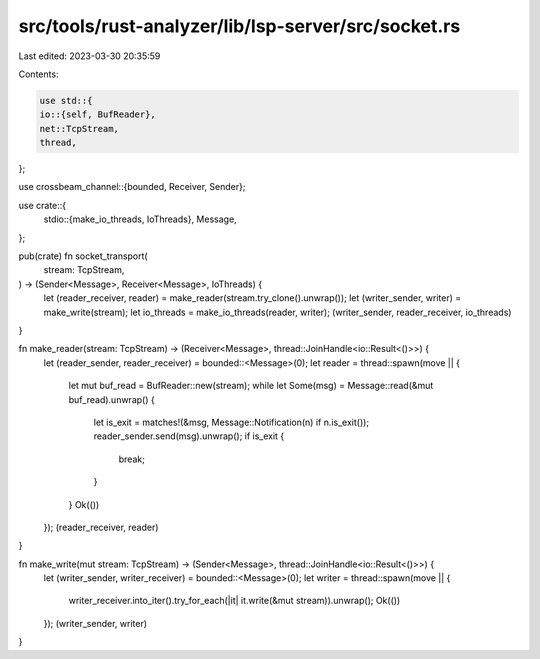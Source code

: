 src/tools/rust-analyzer/lib/lsp-server/src/socket.rs
====================================================

Last edited: 2023-03-30 20:35:59

Contents:

.. code-block:: rs

    use std::{
    io::{self, BufReader},
    net::TcpStream,
    thread,
};

use crossbeam_channel::{bounded, Receiver, Sender};

use crate::{
    stdio::{make_io_threads, IoThreads},
    Message,
};

pub(crate) fn socket_transport(
    stream: TcpStream,
) -> (Sender<Message>, Receiver<Message>, IoThreads) {
    let (reader_receiver, reader) = make_reader(stream.try_clone().unwrap());
    let (writer_sender, writer) = make_write(stream);
    let io_threads = make_io_threads(reader, writer);
    (writer_sender, reader_receiver, io_threads)
}

fn make_reader(stream: TcpStream) -> (Receiver<Message>, thread::JoinHandle<io::Result<()>>) {
    let (reader_sender, reader_receiver) = bounded::<Message>(0);
    let reader = thread::spawn(move || {
        let mut buf_read = BufReader::new(stream);
        while let Some(msg) = Message::read(&mut buf_read).unwrap() {
            let is_exit = matches!(&msg, Message::Notification(n) if n.is_exit());
            reader_sender.send(msg).unwrap();
            if is_exit {
                break;
            }
        }
        Ok(())
    });
    (reader_receiver, reader)
}

fn make_write(mut stream: TcpStream) -> (Sender<Message>, thread::JoinHandle<io::Result<()>>) {
    let (writer_sender, writer_receiver) = bounded::<Message>(0);
    let writer = thread::spawn(move || {
        writer_receiver.into_iter().try_for_each(|it| it.write(&mut stream)).unwrap();
        Ok(())
    });
    (writer_sender, writer)
}


